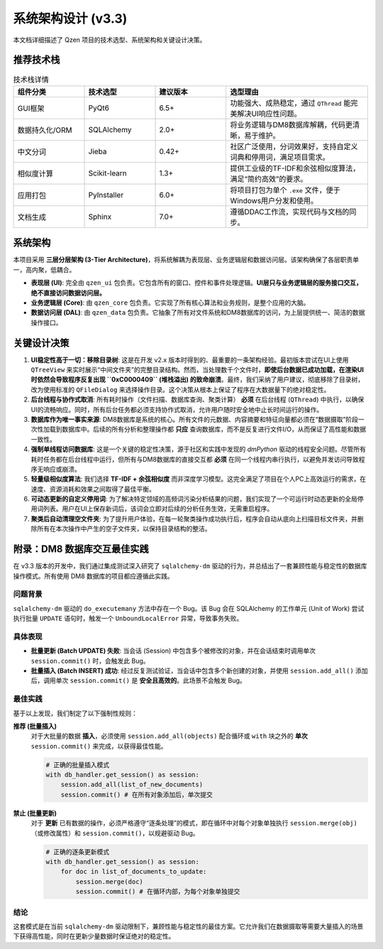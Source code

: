 .. _architecture:

##########################
系统架构设计 (v3.3)
##########################

本文档详细描述了 Qzen 项目的技术选型、系统架构和关键设计决策。

推荐技术栈
======================

.. list-table:: 技术栈详情
   :widths: 20 20 20 40
   :header-rows: 1

   * - 组件分类
     - 技术选型
     - 建议版本
     - 选型理由
   * - GUI框架
     - PyQt6
     - 6.5+
     - 功能强大、成熟稳定，通过 ``QThread`` 能完美解决UI响应性问题。
   * - 数据持久化/ORM
     - SQLAlchemy
     - 2.0+
     - 将业务逻辑与DM8数据库解耦，代码更清晰，易于维护。
   * - 中文分词
     - Jieba
     - 0.42+
     - 社区广泛使用，分词效果好，支持自定义词典和停用词，满足项目需求。
   * - 相似度计算
     - Scikit-learn
     - 1.3+
     - 提供工业级的TF-IDF和余弦相似度算法，满足“简约高效”的要求。
   * - 应用打包
     - PyInstaller
     - 6.0+
     - 将项目打包为单个 ``.exe`` 文件，便于Windows用户分发和使用。
   * - 文档生成
     - Sphinx
     - 7.0+
     - 遵循DDAC工作流，实现代码与文档的同步。

系统架构
================

本项目采用 **三层分层架构 (3-Tier Architecture)**，将系统解耦为表现层、业务逻辑层和数据访问层。该架构确保了各层职责单一，高内聚，低耦合。

.. graphviz::
   :align: center

   digraph Architecture {
      graph [fontname="Microsoft YaHei"];
      node  [fontname="Microsoft YaHei"];
      edge  [fontname="Microsoft YaHei"];
      rankdir=TB;
      node [shape=box, style=rounded];

      subgraph cluster_ui {
         label = "表现层 (Presentation Layer)";
         ui [label="用户界面 (PyQt6)\n接收用户输入，调用业务逻辑层"];
      }

      subgraph cluster_core {
         label = "业务逻辑层 (Business Logic Layer)";
         orchestrator [label="Orchestrator (业务协调器)"];
         analysis_service [label="AnalysisService (分析服务)"];
         cluster_engine [label="ClusterEngine (聚类引擎)"];
      }

      subgraph cluster_data {
         label = "数据访问层 (Data Access Layer)";
         dal [label="DatabaseHandler (数据库操作)"];
      }

      subgraph cluster_datasource {
         label = "数据源 (Data Sources)";
         filesystem [label="文件系统"];
         database [label="DM8 数据库"];
      }

      ui -> orchestrator [label="执行工作流"];
      ui -> analysis_service [label="请求分析数据"];
      orchestrator -> cluster_engine;
      orchestrator -> dal;
      analysis_service -> dal;
      dal -> filesystem;
      dal -> database;
   }

* **表现层 (UI)**: 完全由 ``qzen_ui`` 包负责。它包含所有的窗口、控件和事件处理逻辑。**UI层只与业务逻辑层的服务接口交互，绝不直接访问数据访问层。**
* **业务逻辑层 (Core)**: 由 ``qzen_core`` 包负责。它实现了所有核心算法和业务规则，是整个应用的大脑。
* **数据访问层 (DAL)**: 由 ``qzen_data`` 包负责。它抽象了所有对文件系统和DM8数据库的访问，为上层提供统一、简洁的数据操作接口。

关键设计决策
====================

1.  **UI稳定性高于一切：移除目录树**: 这是在开发 v2.x 版本时得到的、最重要的一条架构经验。最初版本尝试在UI上使用 ``QTreeView`` 来实时展示“中间文件夹”的完整目录结构。然而，当处理数千个文件时，**即使后台数据已成功加载，在渲染UI时依然会导致程序反复出现 ``0xC0000409`` (堆栈溢出) 的致命崩溃**。最终，我们采纳了用户建议，彻底移除了目录树，改为使用标准的 ``QFileDialog`` 来选择操作目录。这个决策从根本上保证了程序在大数据量下的绝对稳定性。

2.  **后台线程与协作式取消**: 所有耗时操作（文件扫描、数据库查询、聚类计算） **必须** 在后台线程 (``QThread``) 中执行，以确保UI的流畅响应。同时，所有后台任务都必须支持协作式取消，允许用户随时安全地中止长时间运行的操作。

3.  **数据库作为唯一事实来源**: DM8数据库是系统的核心。所有文件的元数据、内容摘要和特征向量都必须在“数据摄取”阶段一次性加载到数据库中。后续的所有分析和整理操作都 **只应** 查询数据库，而不是反复进行文件I/O，从而保证了高性能和数据一致性。

4.  **强制单线程访问数据库**: 这是一个关键的稳定性决策，源于社区和实践中发现的 `dmPython` 驱动的线程安全问题。尽管所有耗时任务都在后台线程中运行，但所有与DM8数据库的直接交互都 **必须** 在同一个线程内串行执行，以避免并发访问导致程序无响应或崩溃。

5.  **轻量级相似度算法**: 我们选择 **TF-IDF + 余弦相似度** 而非深度学习模型。这完全满足了项目在个人PC上高效运行的需求，在速度、资源消耗和效果之间取得了最佳平衡。

6.  **可动态更新的自定义停用词**: 为了解决特定领域的高频词污染分析结果的问题，我们实现了一个可运行时动态更新的全局停用词列表。用户在UI上保存新词后，该词会立即对后续的分析任务生效，无需重启程序。

7.  **聚类后自动清理空文件夹**: 为了提升用户体验，在每一轮聚类操作成功执行后，程序会自动从底向上扫描目标文件夹，并删除所有在本次操作中产生的空子文件夹，以保持目录结构的整洁。

附录：DM8 数据库交互最佳实践
======================================

在 v3.3 版本的开发中，我们通过集成测试深入研究了 ``sqlalchemy-dm`` 驱动的行为，并总结出了一套兼顾性能与稳定性的数据库操作模式。所有使用 DM8 数据库的项目都应遵循此实践。

问题背景
-----------

``sqlalchemy-dm`` 驱动的 ``do_executemany`` 方法中存在一个 Bug。该 Bug 会在 SQLAlchemy 的工作单元 (Unit of Work) 尝试执行批量 ``UPDATE`` 语句时，触发一个 ``UnboundLocalError`` 异常，导致事务失败。

具体表现
-----------

*   **批量更新 (Batch UPDATE) 失败**: 当会话 (Session) 中包含多个被修改的对象，并在会话结束时调用单次 ``session.commit()`` 时，会触发此 Bug。
*   **批量插入 (Batch INSERT) 成功**: 经过反复测试验证，当会话中包含多个新创建的对象，并使用 ``session.add_all()`` 添加后，调用单次 ``session.commit()`` 是 **安全且高效的**。此场景不会触发 Bug。

最佳实践
-----------

基于以上发现，我们制定了以下强制性规则：

**推荐 (批量插入)**
   对于大批量的数据 **插入**，必须使用 ``session.add_all(objects)`` 配合循环或 ``with`` 块之外的 **单次** ``session.commit()`` 来完成，以获得最佳性能。

   .. code-block:: python

      # 正确的批量插入模式
      with db_handler.get_session() as session:
          session.add_all(list_of_new_documents)
          session.commit() # 在所有对象添加后，单次提交

**禁止 (批量更新)**
   对于 **更新** 已有数据的操作，必须严格遵守“逐条处理”的模式，即在循环中对每个对象单独执行 ``session.merge(obj)`` （或修改属性）和 ``session.commit()``，以规避驱动 Bug。

   .. code-block:: python

      # 正确的逐条更新模式
      with db_handler.get_session() as session:
          for doc in list_of_documents_to_update:
              session.merge(doc)
              session.commit() # 在循环内部，为每个对象单独提交

结论
----

这套模式是在当前 ``sqlalchemy-dm`` 驱动限制下，兼顾性能与稳定性的最佳方案。它允许我们在数据摄取等需要大量插入的场景下获得高性能，同时在更新少量数据时保证绝对的稳定性。
